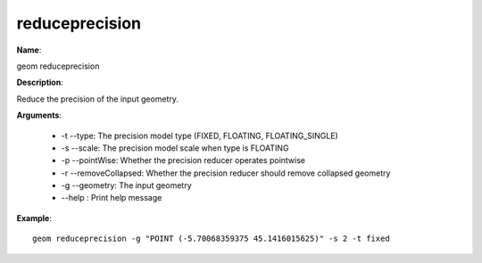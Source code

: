 reduceprecision
===============

**Name**:

geom reduceprecision

**Description**:

Reduce the precision of the input geometry.

**Arguments**:

   * -t --type: The precision model type (FIXED, FLOATING, FLOATING_SINGLE)

   * -s --scale: The precision model scale when type is FLOATING

   * -p --pointWise: Whether the precision reducer operates pointwise

   * -r --removeCollapsed: Whether the precision reducer should remove collapsed geometry

   * -g --geometry: The input geometry

   * --help : Print help message



**Example**::

    geom reduceprecision -g "POINT (-5.70068359375 45.1416015625)" -s 2 -t fixed
